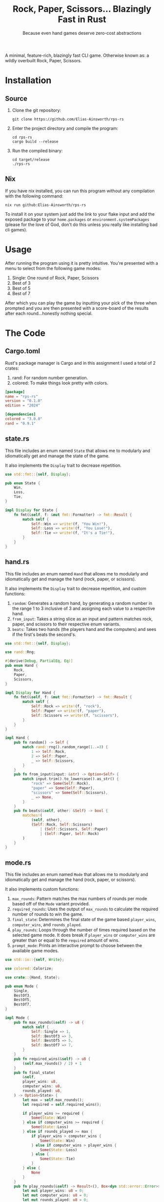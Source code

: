 #+title: Rock, Paper, Scissors... Blazingly Fast in Rust
#+subtitle: Because even hand games deserve zero-cost abstractions

#+HTML_HEAD: <link rel="stylesheet" type="text/css" href="./assets/gruvbox-dark.css"/>

A minimal, feature-rich, blazingly fast CLI game. Otherwise known as:
a wildly overbuilt Rock, Paper, Scissors.

* Installation
** Source
1. Clone the git repository:

   #+begin_src shell
   git clone https://github.com/Elias-Ainsworth/rps-rs
   #+end_src

2. Enter the project directory and compile the program:

   #+begin_src shell
   cd rps-rs
   cargo build --release
   #+end_src

3. Run the compiled binary:

   #+begin_src shell
   cd target/release
   ./rps-rs
   #+end_src

** Nix
If you have nix installed, you can run this program without any
compilation with the following command:

#+begin_src shell
nix run github:Elias-Ainsworth/rps-rs
#+end_src

To install it on your system just add the link to your flake input and
add the exposed package to your =home.packages= or
=environment.systemPackages= (please for the love of God, don't do
this unless you really like installing bad cli games).

* Usage
After running the program using it is pretty intuitive. You're
presented with a menu to select from the following game modes:
    1. Single: One round of Rock, Paper, Scissors
    2. Best of 3
    3. Best of 5
    4. Best of 7
After which you can play the game by inputting your pick of the
three when prompted and you are then presented with a score-board
of the results after each round...honestly nothing special.

* The Code
** Cargo.toml
Rust's package manager is Cargo and in this assignment I used a total
of 2 crates:
1. rand: For random number generation.
2. colored: To make things look pretty with colors.

#+begin_src toml :tangle Cargo.toml
[package]
name = "rps-rs"
version = "0.1.0"
edition = "2024"

[dependencies]
colored = "3.0.0"
rand = "0.9.1"
#+end_src

** state.rs
This file includes an enum named =State= that allows me to modularly
and idiomatically get and manage the state of the game.

It also implements the =Display= trait to decrease repetition.

#+begin_src rust :tangle src/state.rs
use std::fmt::{self, Display};

pub enum State {
    Win,
    Loss,
    Tie,
}

impl Display for State {
    fn fmt(&self, f: &mut fmt::Formatter) -> fmt::Result {
        match self {
            Self::Win => write!(f, "You Win!"),
            Self::Loss => write!(f, "You Lose!"),
            Self::Tie => write!(f, "It's a Tie!"),
        }
    }
}
#+end_src

** hand.rs
This file includes an enum named =Hand= that allows me to modularly and
idiomatically get and manage the hand (rock, paper, or scissors).

It also implements the =Display= trait to decrease repetition, and
custom functions:
1. =random=: Generates a random hand, by generating a random number in
   the range 1 to 3 inclusive of 3 and assigning each value to a
   respective hand.
2. =from_input=: Takes a string slice as an input and pattern matches
   rock, paper, and scissors to their respective enum variants.
3. =beats=: Takes two hands (the players hand and the computers) and
   sees if the first's beats the second's.

#+begin_src rust :tangle src/hand.rs
use std::fmt::{self, Display};

use rand::Rng;

#[derive(Debug, PartialEq, Eq)]
pub enum Hand {
    Rock,
    Paper,
    Scissors,
}

impl Display for Hand {
    fn fmt(&self, f: &mut fmt::Formatter) -> fmt::Result {
        match self {
            Self::Rock => write!(f, "rock"),
            Self::Paper => write!(f, "paper"),
            Self::Scissors => write!(f, "scissors"),
        }
    }
}

impl Hand {
    pub fn random() -> Self {
        match rand::rng().random_range(1..=3) {
            1 => Self::Rock,
            2 => Self::Paper,
            _ => Self::Scissors,
        }
    }
    pub fn from_input(input: &str) -> Option<Self> {
        match input.trim().to_lowercase().as_str() {
            "rock" => Some(Self::Rock),
            "paper" => Some(Self::Paper),
            "scissors" => Some(Self::Scissors),
            _ => None,
        }
    }
    pub fn beats(&self, other: &Self) -> bool {
        matches!(
            (self, other),
            (Self::Rock, Self::Scissors)
                | (Self::Scissors, Self::Paper)
                | (Self::Paper, Self::Rock)
        )
    }
}
#+end_src

** mode.rs
This file includes an enum named =Mode= that allows me to modularly
and idiomatically get and manage the hand (rock, paper, or scissors).

It also implements custom functions:
1. =max_rounds=: Pattern matches the max numbers of rounds per mode
   based off of the =Mode= variant provided.
2. =required_rounds=: Uses the output of =max_rounds= to calculate the
   required number of rounds to win the game.
3. =final_state=: Determines the final state of the game based
   =player_wins=, =computer_wins=, and =rounds_played=.
4. =play_rounds=: Loops through the number of times required based on
   the selected game mode. It does break if =player_wins= or
   =computer_wins= are greater than or equal to the =required= amount
   of wins.
5. =prompt_mode=: Prints an interactive prompt to choose between the
   available game modes.

#+begin_src rust :tangle src/mode.rs
use std::io::{self, Write};

use colored::Colorize;

use crate::{Hand, State};

pub enum Mode {
    Single,
    BestOf3,
    BestOf5,
    BestOf7,
}

impl Mode {
    pub fn max_rounds(&self) -> u8 {
        match self {
            Self::Single => 1,
            Self::BestOf3 => 3,
            Self::BestOf5 => 5,
            Self::BestOf7 => 7,
        }
    }
    pub fn required_wins(&self) -> u8 {
        (self.max_rounds() / 2) + 1
    }
    pub fn final_state(
        &self,
        player_wins: u8,
        computer_wins: u8,
        rounds_played: u8,
    ) -> Option<State> {
        let max = self.max_rounds();
        let required = self.required_wins();

        if player_wins >= required {
            Some(State::Win)
        } else if computer_wins >= required {
            Some(State::Loss)
        } else if rounds_played >= max {
            if player_wins > computer_wins {
                Some(State::Win)
            } else if computer_wins > player_wins {
                Some(State::Loss)
            } else {
                Some(State::Tie)
            }
        } else {
            None
        }
    }
    pub fn play_rounds(&self) -> Result<(), Box<dyn std::error::Error>> {
        let mut player_wins: u8 = 0;
        let mut computer_wins: u8 = 0;
        let mut rounds_played: u8 = 0;
        let mut ties: u8 = 0;

        loop {
            print!("Rock, Paper, Scissors...GO! ");
            io::stdout().flush()?;

            let mut input = String::new();
            io::stdin().read_line(&mut input)?;
            let player = match Hand::from_input(&input) {
                Some(hand) => hand,
                None => {
                    println!();
                    println!(
                        "{}",
                        "Invalid hand. Try rock, paper, or scissors.".red().bold()
                    );
                    println!();
                    continue;
                }
            };

            let computer = Hand::random();

            println!();
            println!("Your choice: {}", player.to_string().blue().bold());
            println!(
                "Computer's choice: {}",
                computer.to_string().magenta().bold()
            );
            println!();

            rounds_played += 1;

            if player == computer {
                ties += 1;
            } else if player.beats(&computer) {
                player_wins += 1;
            } else {
                computer_wins += 1;
            }
            println!(
                "Round {}:\n| Player: {} | Computer: {} | Ties: {} |",
                rounds_played.to_string().cyan(),
                player_wins.to_string().green(),
                computer_wins.to_string().red(),
                ties.to_string().yellow()
            );
            println!();
            println!("---------------------");
            println!();

            if let Some(state) = self.final_state(player_wins, computer_wins, rounds_played) {
                match state {
                    State::Win => {
                        println!(
                            "{} {}",
                            "GAME OVER".bold().black().on_green(),
                            state.to_string().green().bold()
                        )
                    }
                    State::Loss => println!(
                        "{} {}",
                        "GAME OVER".bold().black().on_red(),
                        state.to_string().red().bold()
                    ),
                    State::Tie => {
                        println!(
                            "{} {}",
                            "GAME OVER".bold().black().on_yellow(),
                            state.to_string().yellow().bold()
                        )
                    }
                }
                break;
            }
        }
        Ok(())
    }
    pub fn prompt_mode() -> Result<Self, Box<dyn std::error::Error>> {
        println!(
            "{}",
            r#"Select Game Mode:
                1) Single
                2) Best of 3
                3) Best of 5
                4) Best of 7"#
        );

        print!("{}", "Mode: ");
        io::stdout().flush()?;

        let mut input = String::new();
        io::stdin().read_line(&mut input)?;
        let mode: Self = match input.trim() {
            "1" => Self::Single,
            "2" => Self::BestOf3,
            "3" => Self::BestOf5,
            "4" => Self::BestOf7,
            _ => return Err("Invalid input".into()),
        };

        println!();
        println!("---------------------");
        println!();

        Ok(mode)
    }
}
#+end_src

** lib.rs
This file imports the modules defined above and re-exports the
necessary enums along with their associated implementations, making
them accessible throughout the rest of the project.

#+begin_src rust :tangle src/lib.rs
pub mod hand;
pub mod mode;
pub mod state;

pub use hand::Hand;
pub use mode::Mode;
pub use state::State;
#+end_src

** main.rs
This is the main file of the project, meaning its contents determine
the entry point and what gets compiled and executed.
It is short and sweet by design in order to improve readability, and
to stick to =DRY= (Don't Repeat Yourself), hence the numerous
abstractions that provide for scalability in the long haul -not that
this program needs it.

#+begin_src rust :tangle src/main.rs
use rps_rs::Mode;

fn main() -> Result<(), Box<dyn std::error::Error>> {
    let mode = Mode::prompt_mode()?;
    mode.play_rounds()?;
    Ok(())
}
#+end_src

* Demo
[[https://asciinema.org/a/k60wr2aAmm1rqwYqC4Eid3onJ][[[https://asciinema.org/a/k60wr2aAmm1rqwYqC4Eid3onJ.svg][Click to view interactive demo]]]]

#+HTML: <script src="https://asciinema.org/a/k60wr2aAmm1rqwYqC4Eid3onJ.js" id="asciicast-k60wr2aAmm1rqwYqC4Eid3onJ" async="true"></script>
#+HTML: <asciinema-player src="" preload></asciinema-player>
#+HTML_HEAD_EXTRA: <script src="https://asciinema.org/a/player.js" async></script>
